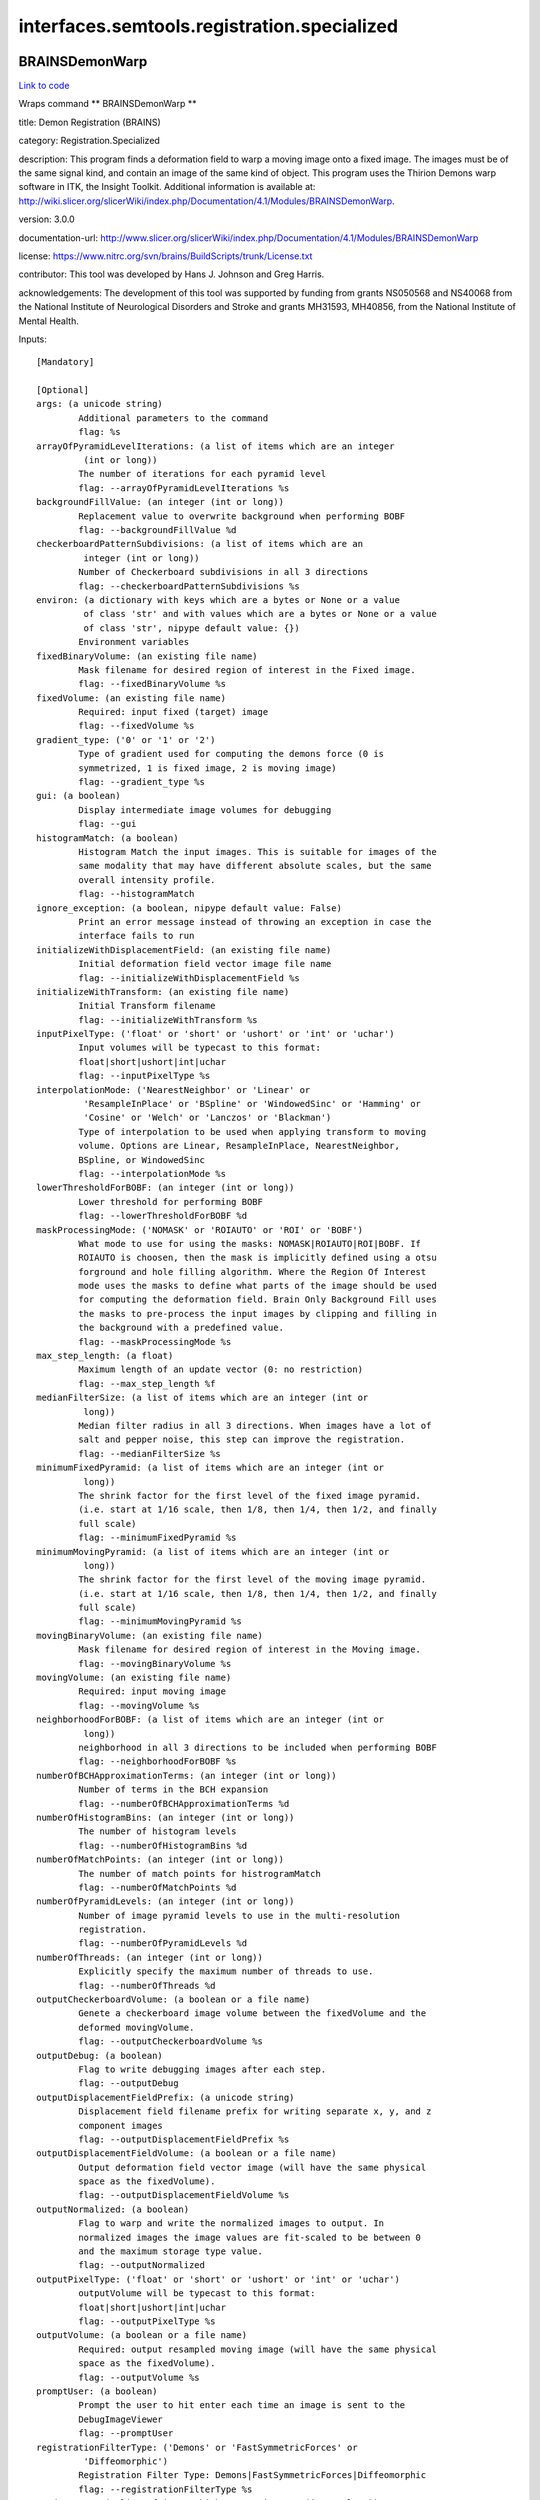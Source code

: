 .. AUTO-GENERATED FILE -- DO NOT EDIT!

interfaces.semtools.registration.specialized
============================================


.. _nipype.interfaces.semtools.registration.specialized.BRAINSDemonWarp:


.. index:: BRAINSDemonWarp

BRAINSDemonWarp
---------------

`Link to code <http://github.com/nipy/nipype/tree/ec86b7476/nipype/interfaces/semtools/registration/specialized.py#L142>`__

Wraps command ** BRAINSDemonWarp **

title: Demon Registration (BRAINS)

category: Registration.Specialized

description: This program finds a deformation field to warp a moving image onto a fixed image.  The images must be of the same signal kind, and contain an image of the same kind of object.  This program uses the Thirion Demons warp software in ITK, the Insight Toolkit.  Additional information is available at: http://wiki.slicer.org/slicerWiki/index.php/Documentation/4.1/Modules/BRAINSDemonWarp.

version: 3.0.0

documentation-url: http://www.slicer.org/slicerWiki/index.php/Documentation/4.1/Modules/BRAINSDemonWarp

license: https://www.nitrc.org/svn/brains/BuildScripts/trunk/License.txt

contributor: This tool was developed by Hans J. Johnson and Greg Harris.

acknowledgements: The development of this tool was supported by funding from grants NS050568 and NS40068 from the National Institute of Neurological Disorders and Stroke and grants MH31593, MH40856, from the National Institute of Mental Health.

Inputs::

        [Mandatory]

        [Optional]
        args: (a unicode string)
                Additional parameters to the command
                flag: %s
        arrayOfPyramidLevelIterations: (a list of items which are an integer
                 (int or long))
                The number of iterations for each pyramid level
                flag: --arrayOfPyramidLevelIterations %s
        backgroundFillValue: (an integer (int or long))
                Replacement value to overwrite background when performing BOBF
                flag: --backgroundFillValue %d
        checkerboardPatternSubdivisions: (a list of items which are an
                 integer (int or long))
                Number of Checkerboard subdivisions in all 3 directions
                flag: --checkerboardPatternSubdivisions %s
        environ: (a dictionary with keys which are a bytes or None or a value
                 of class 'str' and with values which are a bytes or None or a value
                 of class 'str', nipype default value: {})
                Environment variables
        fixedBinaryVolume: (an existing file name)
                Mask filename for desired region of interest in the Fixed image.
                flag: --fixedBinaryVolume %s
        fixedVolume: (an existing file name)
                Required: input fixed (target) image
                flag: --fixedVolume %s
        gradient_type: ('0' or '1' or '2')
                Type of gradient used for computing the demons force (0 is
                symmetrized, 1 is fixed image, 2 is moving image)
                flag: --gradient_type %s
        gui: (a boolean)
                Display intermediate image volumes for debugging
                flag: --gui
        histogramMatch: (a boolean)
                Histogram Match the input images. This is suitable for images of the
                same modality that may have different absolute scales, but the same
                overall intensity profile.
                flag: --histogramMatch
        ignore_exception: (a boolean, nipype default value: False)
                Print an error message instead of throwing an exception in case the
                interface fails to run
        initializeWithDisplacementField: (an existing file name)
                Initial deformation field vector image file name
                flag: --initializeWithDisplacementField %s
        initializeWithTransform: (an existing file name)
                Initial Transform filename
                flag: --initializeWithTransform %s
        inputPixelType: ('float' or 'short' or 'ushort' or 'int' or 'uchar')
                Input volumes will be typecast to this format:
                float|short|ushort|int|uchar
                flag: --inputPixelType %s
        interpolationMode: ('NearestNeighbor' or 'Linear' or
                 'ResampleInPlace' or 'BSpline' or 'WindowedSinc' or 'Hamming' or
                 'Cosine' or 'Welch' or 'Lanczos' or 'Blackman')
                Type of interpolation to be used when applying transform to moving
                volume. Options are Linear, ResampleInPlace, NearestNeighbor,
                BSpline, or WindowedSinc
                flag: --interpolationMode %s
        lowerThresholdForBOBF: (an integer (int or long))
                Lower threshold for performing BOBF
                flag: --lowerThresholdForBOBF %d
        maskProcessingMode: ('NOMASK' or 'ROIAUTO' or 'ROI' or 'BOBF')
                What mode to use for using the masks: NOMASK|ROIAUTO|ROI|BOBF. If
                ROIAUTO is choosen, then the mask is implicitly defined using a otsu
                forground and hole filling algorithm. Where the Region Of Interest
                mode uses the masks to define what parts of the image should be used
                for computing the deformation field. Brain Only Background Fill uses
                the masks to pre-process the input images by clipping and filling in
                the background with a predefined value.
                flag: --maskProcessingMode %s
        max_step_length: (a float)
                Maximum length of an update vector (0: no restriction)
                flag: --max_step_length %f
        medianFilterSize: (a list of items which are an integer (int or
                 long))
                Median filter radius in all 3 directions. When images have a lot of
                salt and pepper noise, this step can improve the registration.
                flag: --medianFilterSize %s
        minimumFixedPyramid: (a list of items which are an integer (int or
                 long))
                The shrink factor for the first level of the fixed image pyramid.
                (i.e. start at 1/16 scale, then 1/8, then 1/4, then 1/2, and finally
                full scale)
                flag: --minimumFixedPyramid %s
        minimumMovingPyramid: (a list of items which are an integer (int or
                 long))
                The shrink factor for the first level of the moving image pyramid.
                (i.e. start at 1/16 scale, then 1/8, then 1/4, then 1/2, and finally
                full scale)
                flag: --minimumMovingPyramid %s
        movingBinaryVolume: (an existing file name)
                Mask filename for desired region of interest in the Moving image.
                flag: --movingBinaryVolume %s
        movingVolume: (an existing file name)
                Required: input moving image
                flag: --movingVolume %s
        neighborhoodForBOBF: (a list of items which are an integer (int or
                 long))
                neighborhood in all 3 directions to be included when performing BOBF
                flag: --neighborhoodForBOBF %s
        numberOfBCHApproximationTerms: (an integer (int or long))
                Number of terms in the BCH expansion
                flag: --numberOfBCHApproximationTerms %d
        numberOfHistogramBins: (an integer (int or long))
                The number of histogram levels
                flag: --numberOfHistogramBins %d
        numberOfMatchPoints: (an integer (int or long))
                The number of match points for histrogramMatch
                flag: --numberOfMatchPoints %d
        numberOfPyramidLevels: (an integer (int or long))
                Number of image pyramid levels to use in the multi-resolution
                registration.
                flag: --numberOfPyramidLevels %d
        numberOfThreads: (an integer (int or long))
                Explicitly specify the maximum number of threads to use.
                flag: --numberOfThreads %d
        outputCheckerboardVolume: (a boolean or a file name)
                Genete a checkerboard image volume between the fixedVolume and the
                deformed movingVolume.
                flag: --outputCheckerboardVolume %s
        outputDebug: (a boolean)
                Flag to write debugging images after each step.
                flag: --outputDebug
        outputDisplacementFieldPrefix: (a unicode string)
                Displacement field filename prefix for writing separate x, y, and z
                component images
                flag: --outputDisplacementFieldPrefix %s
        outputDisplacementFieldVolume: (a boolean or a file name)
                Output deformation field vector image (will have the same physical
                space as the fixedVolume).
                flag: --outputDisplacementFieldVolume %s
        outputNormalized: (a boolean)
                Flag to warp and write the normalized images to output. In
                normalized images the image values are fit-scaled to be between 0
                and the maximum storage type value.
                flag: --outputNormalized
        outputPixelType: ('float' or 'short' or 'ushort' or 'int' or 'uchar')
                outputVolume will be typecast to this format:
                float|short|ushort|int|uchar
                flag: --outputPixelType %s
        outputVolume: (a boolean or a file name)
                Required: output resampled moving image (will have the same physical
                space as the fixedVolume).
                flag: --outputVolume %s
        promptUser: (a boolean)
                Prompt the user to hit enter each time an image is sent to the
                DebugImageViewer
                flag: --promptUser
        registrationFilterType: ('Demons' or 'FastSymmetricForces' or
                 'Diffeomorphic')
                Registration Filter Type: Demons|FastSymmetricForces|Diffeomorphic
                flag: --registrationFilterType %s
        seedForBOBF: (a list of items which are an integer (int or long))
                coordinates in all 3 directions for Seed when performing BOBF
                flag: --seedForBOBF %s
        smoothDisplacementFieldSigma: (a float)
                A gaussian smoothing value to be applied to the deformation feild at
                each iteration.
                flag: --smoothDisplacementFieldSigma %f
        terminal_output: ('stream' or 'allatonce' or 'file' or 'none')
                Control terminal output: `stream` - displays to terminal immediately
                (default), `allatonce` - waits till command is finished to display
                output, `file` - writes output to file, `none` - output is ignored
        upFieldSmoothing: (a float)
                Smoothing sigma for the update field at each iteration
                flag: --upFieldSmoothing %f
        upperThresholdForBOBF: (an integer (int or long))
                Upper threshold for performing BOBF
                flag: --upperThresholdForBOBF %d
        use_vanilla_dem: (a boolean)
                Run vanilla demons algorithm
                flag: --use_vanilla_dem

Outputs::

        outputCheckerboardVolume: (an existing file name)
                Genete a checkerboard image volume between the fixedVolume and the
                deformed movingVolume.
        outputDisplacementFieldVolume: (an existing file name)
                Output deformation field vector image (will have the same physical
                space as the fixedVolume).
        outputVolume: (an existing file name)
                Required: output resampled moving image (will have the same physical
                space as the fixedVolume).

.. _nipype.interfaces.semtools.registration.specialized.BRAINSTransformFromFiducials:


.. index:: BRAINSTransformFromFiducials

BRAINSTransformFromFiducials
----------------------------

`Link to code <http://github.com/nipy/nipype/tree/ec86b7476/nipype/interfaces/semtools/registration/specialized.py#L183>`__

Wraps command ** BRAINSTransformFromFiducials **

title: Fiducial Registration (BRAINS)

category: Registration.Specialized

description: Computes a rigid, similarity or affine transform from a matched list of fiducials

version: 0.1.0.$Revision$

documentation-url: http://www.slicer.org/slicerWiki/index.php/Modules:TransformFromFiducials-Documentation-3.6

contributor: Casey B Goodlett

acknowledgements: This work is part of the National Alliance for Medical Image Computing (NAMIC), funded by the National Institutes of Health through the NIH Roadmap for Medical Research, Grant U54 EB005149.

Inputs::

        [Mandatory]

        [Optional]
        args: (a unicode string)
                Additional parameters to the command
                flag: %s
        environ: (a dictionary with keys which are a bytes or None or a value
                 of class 'str' and with values which are a bytes or None or a value
                 of class 'str', nipype default value: {})
                Environment variables
        fixedLandmarks: (a list of items which are a list of from 3 to 3
                 items which are a float)
                Ordered list of landmarks in the fixed image
                flag: --fixedLandmarks %s...
        fixedLandmarksFile: (an existing file name)
                An fcsv formatted file with a list of landmark points.
                flag: --fixedLandmarksFile %s
        ignore_exception: (a boolean, nipype default value: False)
                Print an error message instead of throwing an exception in case the
                interface fails to run
        movingLandmarks: (a list of items which are a list of from 3 to 3
                 items which are a float)
                Ordered list of landmarks in the moving image
                flag: --movingLandmarks %s...
        movingLandmarksFile: (an existing file name)
                An fcsv formatted file with a list of landmark points.
                flag: --movingLandmarksFile %s
        numberOfThreads: (an integer (int or long))
                Explicitly specify the maximum number of threads to use.
                flag: --numberOfThreads %d
        saveTransform: (a boolean or a file name)
                Save the transform that results from registration
                flag: --saveTransform %s
        terminal_output: ('stream' or 'allatonce' or 'file' or 'none')
                Control terminal output: `stream` - displays to terminal immediately
                (default), `allatonce` - waits till command is finished to display
                output, `file` - writes output to file, `none` - output is ignored
        transformType: ('Translation' or 'Rigid' or 'Similarity')
                Type of transform to produce
                flag: --transformType %s

Outputs::

        saveTransform: (an existing file name)
                Save the transform that results from registration

.. _nipype.interfaces.semtools.registration.specialized.VBRAINSDemonWarp:


.. index:: VBRAINSDemonWarp

VBRAINSDemonWarp
----------------

`Link to code <http://github.com/nipy/nipype/tree/ec86b7476/nipype/interfaces/semtools/registration/specialized.py#L64>`__

Wraps command ** VBRAINSDemonWarp **

title: Vector Demon Registration (BRAINS)

category: Registration.Specialized

description: This program finds a deformation field to warp a moving image onto a fixed image.  The images must be of the same signal kind, and contain an image of the same kind of object.  This program uses the Thirion Demons warp software in ITK, the Insight Toolkit.  Additional information is available at: http://www.nitrc.org/projects/brainsdemonwarp.

version: 3.0.0

documentation-url: http://www.slicer.org/slicerWiki/index.php/Documentation/4.1/Modules/BRAINSDemonWarp

license: https://www.nitrc.org/svn/brains/BuildScripts/trunk/License.txt

contributor: This tool was developed by Hans J. Johnson and Greg Harris.

acknowledgements: The development of this tool was supported by funding from grants NS050568 and NS40068 from the National Institute of Neurological Disorders and Stroke and grants MH31593, MH40856, from the National Institute of Mental Health.

Inputs::

        [Mandatory]

        [Optional]
        args: (a unicode string)
                Additional parameters to the command
                flag: %s
        arrayOfPyramidLevelIterations: (a list of items which are an integer
                 (int or long))
                The number of iterations for each pyramid level
                flag: --arrayOfPyramidLevelIterations %s
        backgroundFillValue: (an integer (int or long))
                Replacement value to overwrite background when performing BOBF
                flag: --backgroundFillValue %d
        checkerboardPatternSubdivisions: (a list of items which are an
                 integer (int or long))
                Number of Checkerboard subdivisions in all 3 directions
                flag: --checkerboardPatternSubdivisions %s
        environ: (a dictionary with keys which are a bytes or None or a value
                 of class 'str' and with values which are a bytes or None or a value
                 of class 'str', nipype default value: {})
                Environment variables
        fixedBinaryVolume: (an existing file name)
                Mask filename for desired region of interest in the Fixed image.
                flag: --fixedBinaryVolume %s
        fixedVolume: (a list of items which are an existing file name)
                Required: input fixed (target) image
                flag: --fixedVolume %s...
        gradient_type: ('0' or '1' or '2')
                Type of gradient used for computing the demons force (0 is
                symmetrized, 1 is fixed image, 2 is moving image)
                flag: --gradient_type %s
        gui: (a boolean)
                Display intermediate image volumes for debugging
                flag: --gui
        histogramMatch: (a boolean)
                Histogram Match the input images. This is suitable for images of the
                same modality that may have different absolute scales, but the same
                overall intensity profile.
                flag: --histogramMatch
        ignore_exception: (a boolean, nipype default value: False)
                Print an error message instead of throwing an exception in case the
                interface fails to run
        initializeWithDisplacementField: (an existing file name)
                Initial deformation field vector image file name
                flag: --initializeWithDisplacementField %s
        initializeWithTransform: (an existing file name)
                Initial Transform filename
                flag: --initializeWithTransform %s
        inputPixelType: ('float' or 'short' or 'ushort' or 'int' or 'uchar')
                Input volumes will be typecast to this format:
                float|short|ushort|int|uchar
                flag: --inputPixelType %s
        interpolationMode: ('NearestNeighbor' or 'Linear' or
                 'ResampleInPlace' or 'BSpline' or 'WindowedSinc' or 'Hamming' or
                 'Cosine' or 'Welch' or 'Lanczos' or 'Blackman')
                Type of interpolation to be used when applying transform to moving
                volume. Options are Linear, ResampleInPlace, NearestNeighbor,
                BSpline, or WindowedSinc
                flag: --interpolationMode %s
        lowerThresholdForBOBF: (an integer (int or long))
                Lower threshold for performing BOBF
                flag: --lowerThresholdForBOBF %d
        makeBOBF: (a boolean)
                Flag to make Brain-Only Background-Filled versions of the input and
                target volumes.
                flag: --makeBOBF
        max_step_length: (a float)
                Maximum length of an update vector (0: no restriction)
                flag: --max_step_length %f
        medianFilterSize: (a list of items which are an integer (int or
                 long))
                Median filter radius in all 3 directions. When images have a lot of
                salt and pepper noise, this step can improve the registration.
                flag: --medianFilterSize %s
        minimumFixedPyramid: (a list of items which are an integer (int or
                 long))
                The shrink factor for the first level of the fixed image pyramid.
                (i.e. start at 1/16 scale, then 1/8, then 1/4, then 1/2, and finally
                full scale)
                flag: --minimumFixedPyramid %s
        minimumMovingPyramid: (a list of items which are an integer (int or
                 long))
                The shrink factor for the first level of the moving image pyramid.
                (i.e. start at 1/16 scale, then 1/8, then 1/4, then 1/2, and finally
                full scale)
                flag: --minimumMovingPyramid %s
        movingBinaryVolume: (an existing file name)
                Mask filename for desired region of interest in the Moving image.
                flag: --movingBinaryVolume %s
        movingVolume: (a list of items which are an existing file name)
                Required: input moving image
                flag: --movingVolume %s...
        neighborhoodForBOBF: (a list of items which are an integer (int or
                 long))
                neighborhood in all 3 directions to be included when performing BOBF
                flag: --neighborhoodForBOBF %s
        numberOfBCHApproximationTerms: (an integer (int or long))
                Number of terms in the BCH expansion
                flag: --numberOfBCHApproximationTerms %d
        numberOfHistogramBins: (an integer (int or long))
                The number of histogram levels
                flag: --numberOfHistogramBins %d
        numberOfMatchPoints: (an integer (int or long))
                The number of match points for histrogramMatch
                flag: --numberOfMatchPoints %d
        numberOfPyramidLevels: (an integer (int or long))
                Number of image pyramid levels to use in the multi-resolution
                registration.
                flag: --numberOfPyramidLevels %d
        numberOfThreads: (an integer (int or long))
                Explicitly specify the maximum number of threads to use.
                flag: --numberOfThreads %d
        outputCheckerboardVolume: (a boolean or a file name)
                Genete a checkerboard image volume between the fixedVolume and the
                deformed movingVolume.
                flag: --outputCheckerboardVolume %s
        outputDebug: (a boolean)
                Flag to write debugging images after each step.
                flag: --outputDebug
        outputDisplacementFieldPrefix: (a unicode string)
                Displacement field filename prefix for writing separate x, y, and z
                component images
                flag: --outputDisplacementFieldPrefix %s
        outputDisplacementFieldVolume: (a boolean or a file name)
                Output deformation field vector image (will have the same physical
                space as the fixedVolume).
                flag: --outputDisplacementFieldVolume %s
        outputNormalized: (a boolean)
                Flag to warp and write the normalized images to output. In
                normalized images the image values are fit-scaled to be between 0
                and the maximum storage type value.
                flag: --outputNormalized
        outputPixelType: ('float' or 'short' or 'ushort' or 'int' or 'uchar')
                outputVolume will be typecast to this format:
                float|short|ushort|int|uchar
                flag: --outputPixelType %s
        outputVolume: (a boolean or a file name)
                Required: output resampled moving image (will have the same physical
                space as the fixedVolume).
                flag: --outputVolume %s
        promptUser: (a boolean)
                Prompt the user to hit enter each time an image is sent to the
                DebugImageViewer
                flag: --promptUser
        registrationFilterType: ('Demons' or 'FastSymmetricForces' or
                 'Diffeomorphic' or 'LogDemons' or 'SymmetricLogDemons')
                Registration Filter Type: Demons|FastSymmetricForces|Diffeomorphic|L
                ogDemons|SymmetricLogDemons
                flag: --registrationFilterType %s
        seedForBOBF: (a list of items which are an integer (int or long))
                coordinates in all 3 directions for Seed when performing BOBF
                flag: --seedForBOBF %s
        smoothDisplacementFieldSigma: (a float)
                A gaussian smoothing value to be applied to the deformation feild at
                each iteration.
                flag: --smoothDisplacementFieldSigma %f
        terminal_output: ('stream' or 'allatonce' or 'file' or 'none')
                Control terminal output: `stream` - displays to terminal immediately
                (default), `allatonce` - waits till command is finished to display
                output, `file` - writes output to file, `none` - output is ignored
        upFieldSmoothing: (a float)
                Smoothing sigma for the update field at each iteration
                flag: --upFieldSmoothing %f
        upperThresholdForBOBF: (an integer (int or long))
                Upper threshold for performing BOBF
                flag: --upperThresholdForBOBF %d
        use_vanilla_dem: (a boolean)
                Run vanilla demons algorithm
                flag: --use_vanilla_dem
        weightFactors: (a list of items which are a float)
                Weight fatctors for each input images
                flag: --weightFactors %s

Outputs::

        outputCheckerboardVolume: (an existing file name)
                Genete a checkerboard image volume between the fixedVolume and the
                deformed movingVolume.
        outputDisplacementFieldVolume: (an existing file name)
                Output deformation field vector image (will have the same physical
                space as the fixedVolume).
        outputVolume: (an existing file name)
                Required: output resampled moving image (will have the same physical
                space as the fixedVolume).
